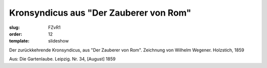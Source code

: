 Kronsyndicus aus "Der Zauberer von Rom"
=======================================

:slug: FZvR1
:order: 12
:template: slideshow

Der zurückkehrende Kronsyndicus, aus "Der Zauberer von Rom". Zeichnung von Wilhelm Wegener. Holzstich, 1859

.. class:: source

  Aus: Die Gartenlaube. Leipzig. Nr. 34, [August] 1859
